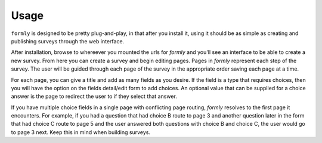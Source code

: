 .. _usage:

Usage
=====

``formly`` is designed to be pretty plug-and-play, in that after you install
it, using it should be as simple as creating and publishing surveys through
the web interface.

After installation, browse to whereever you mounted the urls for `formly` and
you'll see an interface to be able to create a new survey. From here you can
create a survey and begin editing pages. Pages in `formly` represent each
step of the survey. The user will be guided through each page of the survey
in the appropriate order saving each page at a time.

For each page, you can give a title and add as many fields as you desire. If
the field is a type that requires choices, then you will have the option
on the fields detail/edit form to add choices. An optional value that can
be supplied for a choice answer is the page to redirect the user to if they
select that answer.

If you have multiple choice fields in a single page with conflicting page
routing, `formly` resolves to the first page it encounters. For example, if
you had a question that had choice B route to page 3 and another question
later in the form that had choice C route to page 5 and the user answered
both questions with choice B and choice C, the user would go to page 3
next. Keep this in mind when building surveys.
